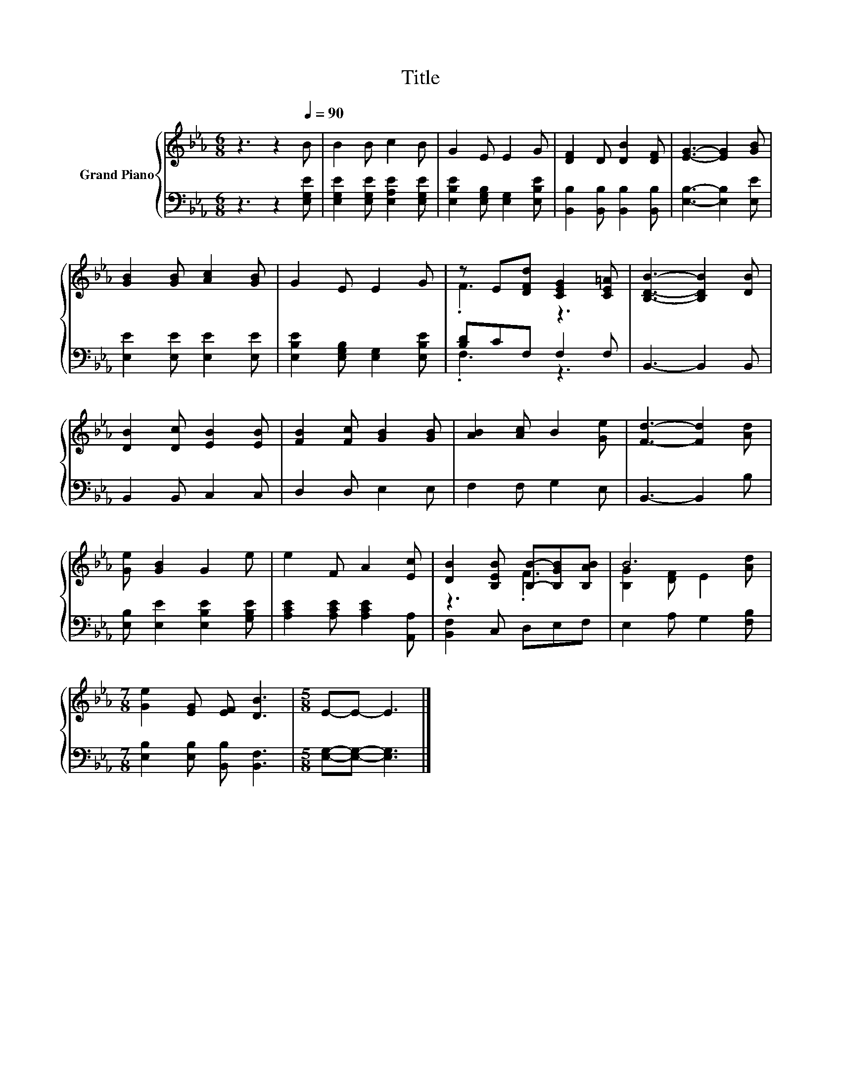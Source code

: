 X:1
T:Title
%%score { ( 1 3 ) | ( 2 4 ) }
L:1/8
M:6/8
K:Eb
V:1 treble nm="Grand Piano"
V:3 treble 
V:2 bass 
V:4 bass 
V:1
 z3 z2[Q:1/4=90] B | B2 B c2 B | G2 E E2 G | [DF]2 D [DB]2 [DF] | [EG]3- [EG]2 [GB] | %5
 [GB]2 [GB] [Ac]2 [GB] | G2 E E2 G | z E[DFd] [CEG]2 [CE=A] | [B,DB]3- [B,DB]2 [DB] | %9
 [DB]2 [Dc] [EB]2 [EB] | [FB]2 [Fc] [GB]2 [GB] | [AB]2 [Ac] B2 [Ge] | [Fd]3- [Fd]2 [Ad] | %13
 [Ge] [GB]2 G2 e | e2 F A2 [Ec] | [DB]2 [B,EB] [B,B]-[B,GB][B,AB] | B6 | %17
[M:7/8] [Ge]2 [EG] [EF] [DB]3 |[M:5/8] E-E- E3 |] %19
V:2
 z3 z2 [E,G,E] | [E,G,E]2 [E,G,E] [E,A,E]2 [E,G,E] | [E,B,E]2 [E,G,B,] [E,G,]2 [E,B,E] | %3
 [B,,B,]2 [B,,B,] [B,,B,]2 [B,,B,] | [E,B,]3- [E,B,]2 [E,E] | [E,E]2 [E,E] [E,E]2 [E,E] | %6
 [E,B,E]2 [E,G,B,] [E,G,]2 [E,B,E] | [B,D]CF, F,2 F, | B,,3- B,,2 B,, | B,,2 B,, C,2 C, | %10
 D,2 D, E,2 E, | F,2 F, G,2 E, | B,,3- B,,2 B, | [E,B,] [E,E]2 [E,B,E]2 [G,B,E] | %14
 [A,CE]2 [A,CE] [A,CE]2 [A,,A,] | [B,,F,]2 C, D,E,F, | E,2 A, G,2 [F,B,] | %17
[M:7/8] [E,B,]2 [E,B,] [B,,B,] [B,,F,]3 |[M:5/8] [E,G,]-[E,G,]- [E,G,]3 |] %19
V:3
 x6 | x6 | x6 | x6 | x6 | x6 | x6 | .F3 z3 | x6 | x6 | x6 | x6 | x6 | x6 | x6 | z3 .F3 | %16
 [B,G]2 [DF] E2 [Ad] |[M:7/8] x7 |[M:5/8] x5 |] %19
V:4
 x6 | x6 | x6 | x6 | x6 | x6 | x6 | .F,3 z3 | x6 | x6 | x6 | x6 | x6 | x6 | x6 | x6 | x6 | %17
[M:7/8] x7 |[M:5/8] x5 |] %19

